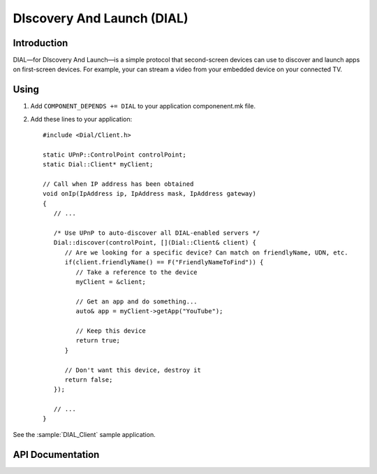DIscovery And Launch (DIAL)
===========================

.. highlight:: c++

Introduction
------------

DIAL—for DIscovery And Launch—is a simple protocol that second-screen devices can use to discover and launch apps on first-screen devices.
For example, your can stream a video from your embedded device on your connected TV.

Using
-----

1. Add ``COMPONENT_DEPENDS += DIAL`` to your application componenent.mk file.
2. Add these lines to your application::

      #include <Dial/Client.h>

      static UPnP::ControlPoint controlPoint;
      static Dial::Client* myClient;

      // Call when IP address has been obtained
      void onIp(IpAddress ip, IpAddress mask, IpAddress gateway)
      {
         // ...

         /* Use UPnP to auto-discover all DIAL-enabled servers */
         Dial::discover(controlPoint, [](Dial::Client& client) {
            // Are we looking for a specific device? Can match on friendlyName, UDN, etc.
            if(client.friendlyName() == F("FriendlyNameToFind")) {
               // Take a reference to the device
               myClient = &client;

               // Get an app and do something...
               auto& app = myClient->getApp("YouTube");

               // Keep this device
               return true;
            }

            // Don't want this device, destroy it
            return false;
         });

         // ...
      }
   
See the :sample:`DIAL_Client` sample application.

API Documentation
-----------------

.. doxygennamespace:: Dial
   :members:
